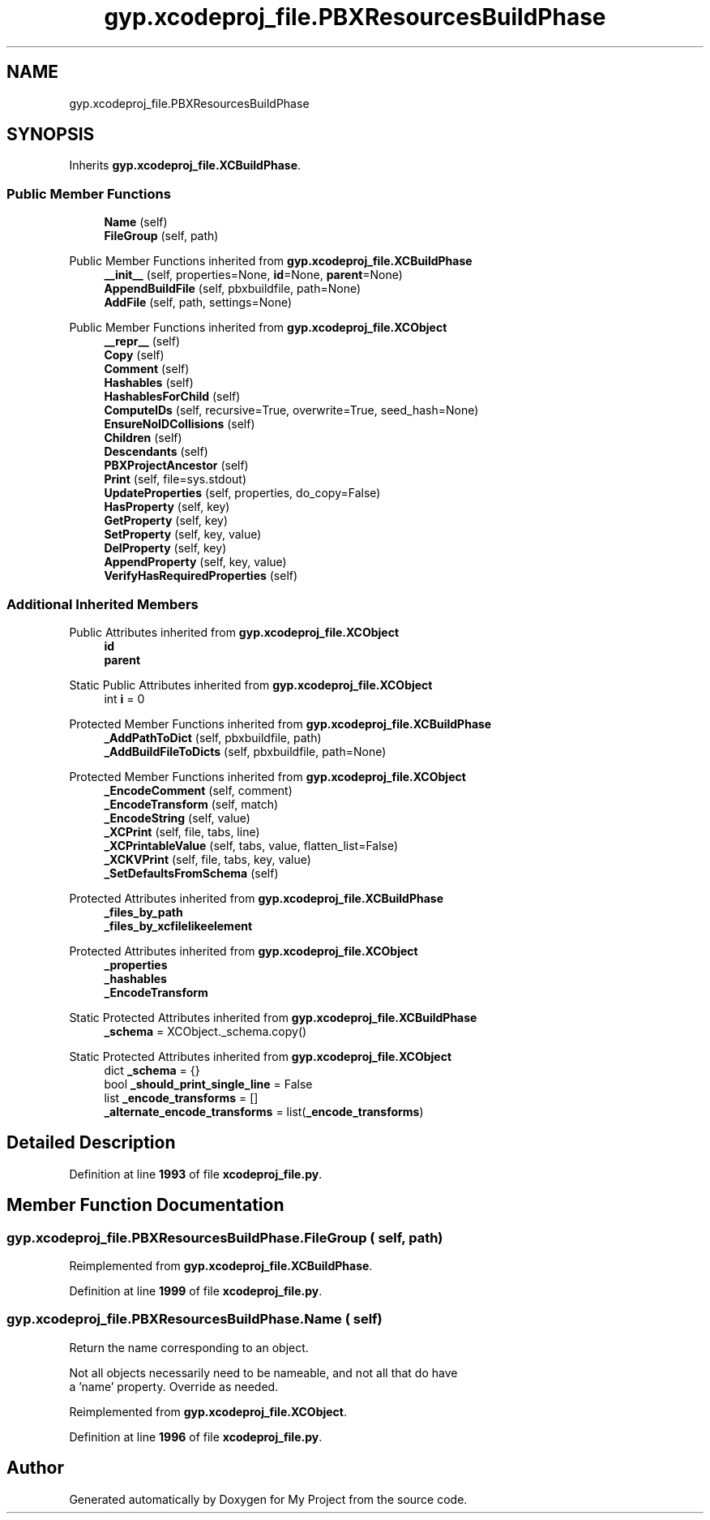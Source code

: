.TH "gyp.xcodeproj_file.PBXResourcesBuildPhase" 3 "My Project" \" -*- nroff -*-
.ad l
.nh
.SH NAME
gyp.xcodeproj_file.PBXResourcesBuildPhase
.SH SYNOPSIS
.br
.PP
.PP
Inherits \fBgyp\&.xcodeproj_file\&.XCBuildPhase\fP\&.
.SS "Public Member Functions"

.in +1c
.ti -1c
.RI "\fBName\fP (self)"
.br
.ti -1c
.RI "\fBFileGroup\fP (self, path)"
.br
.in -1c

Public Member Functions inherited from \fBgyp\&.xcodeproj_file\&.XCBuildPhase\fP
.in +1c
.ti -1c
.RI "\fB__init__\fP (self, properties=None, \fBid\fP=None, \fBparent\fP=None)"
.br
.ti -1c
.RI "\fBAppendBuildFile\fP (self, pbxbuildfile, path=None)"
.br
.ti -1c
.RI "\fBAddFile\fP (self, path, settings=None)"
.br
.in -1c

Public Member Functions inherited from \fBgyp\&.xcodeproj_file\&.XCObject\fP
.in +1c
.ti -1c
.RI "\fB__repr__\fP (self)"
.br
.ti -1c
.RI "\fBCopy\fP (self)"
.br
.ti -1c
.RI "\fBComment\fP (self)"
.br
.ti -1c
.RI "\fBHashables\fP (self)"
.br
.ti -1c
.RI "\fBHashablesForChild\fP (self)"
.br
.ti -1c
.RI "\fBComputeIDs\fP (self, recursive=True, overwrite=True, seed_hash=None)"
.br
.ti -1c
.RI "\fBEnsureNoIDCollisions\fP (self)"
.br
.ti -1c
.RI "\fBChildren\fP (self)"
.br
.ti -1c
.RI "\fBDescendants\fP (self)"
.br
.ti -1c
.RI "\fBPBXProjectAncestor\fP (self)"
.br
.ti -1c
.RI "\fBPrint\fP (self, file=sys\&.stdout)"
.br
.ti -1c
.RI "\fBUpdateProperties\fP (self, properties, do_copy=False)"
.br
.ti -1c
.RI "\fBHasProperty\fP (self, key)"
.br
.ti -1c
.RI "\fBGetProperty\fP (self, key)"
.br
.ti -1c
.RI "\fBSetProperty\fP (self, key, value)"
.br
.ti -1c
.RI "\fBDelProperty\fP (self, key)"
.br
.ti -1c
.RI "\fBAppendProperty\fP (self, key, value)"
.br
.ti -1c
.RI "\fBVerifyHasRequiredProperties\fP (self)"
.br
.in -1c
.SS "Additional Inherited Members"


Public Attributes inherited from \fBgyp\&.xcodeproj_file\&.XCObject\fP
.in +1c
.ti -1c
.RI "\fBid\fP"
.br
.ti -1c
.RI "\fBparent\fP"
.br
.in -1c

Static Public Attributes inherited from \fBgyp\&.xcodeproj_file\&.XCObject\fP
.in +1c
.ti -1c
.RI "int \fBi\fP = 0"
.br
.in -1c

Protected Member Functions inherited from \fBgyp\&.xcodeproj_file\&.XCBuildPhase\fP
.in +1c
.ti -1c
.RI "\fB_AddPathToDict\fP (self, pbxbuildfile, path)"
.br
.ti -1c
.RI "\fB_AddBuildFileToDicts\fP (self, pbxbuildfile, path=None)"
.br
.in -1c

Protected Member Functions inherited from \fBgyp\&.xcodeproj_file\&.XCObject\fP
.in +1c
.ti -1c
.RI "\fB_EncodeComment\fP (self, comment)"
.br
.ti -1c
.RI "\fB_EncodeTransform\fP (self, match)"
.br
.ti -1c
.RI "\fB_EncodeString\fP (self, value)"
.br
.ti -1c
.RI "\fB_XCPrint\fP (self, file, tabs, line)"
.br
.ti -1c
.RI "\fB_XCPrintableValue\fP (self, tabs, value, flatten_list=False)"
.br
.ti -1c
.RI "\fB_XCKVPrint\fP (self, file, tabs, key, value)"
.br
.ti -1c
.RI "\fB_SetDefaultsFromSchema\fP (self)"
.br
.in -1c

Protected Attributes inherited from \fBgyp\&.xcodeproj_file\&.XCBuildPhase\fP
.in +1c
.ti -1c
.RI "\fB_files_by_path\fP"
.br
.ti -1c
.RI "\fB_files_by_xcfilelikeelement\fP"
.br
.in -1c

Protected Attributes inherited from \fBgyp\&.xcodeproj_file\&.XCObject\fP
.in +1c
.ti -1c
.RI "\fB_properties\fP"
.br
.ti -1c
.RI "\fB_hashables\fP"
.br
.ti -1c
.RI "\fB_EncodeTransform\fP"
.br
.in -1c

Static Protected Attributes inherited from \fBgyp\&.xcodeproj_file\&.XCBuildPhase\fP
.in +1c
.ti -1c
.RI "\fB_schema\fP = XCObject\&._schema\&.copy()"
.br
.in -1c

Static Protected Attributes inherited from \fBgyp\&.xcodeproj_file\&.XCObject\fP
.in +1c
.ti -1c
.RI "dict \fB_schema\fP = {}"
.br
.ti -1c
.RI "bool \fB_should_print_single_line\fP = False"
.br
.ti -1c
.RI "list \fB_encode_transforms\fP = []"
.br
.ti -1c
.RI "\fB_alternate_encode_transforms\fP = list(\fB_encode_transforms\fP)"
.br
.in -1c
.SH "Detailed Description"
.PP 
Definition at line \fB1993\fP of file \fBxcodeproj_file\&.py\fP\&.
.SH "Member Function Documentation"
.PP 
.SS "gyp\&.xcodeproj_file\&.PBXResourcesBuildPhase\&.FileGroup ( self,  path)"

.PP
Reimplemented from \fBgyp\&.xcodeproj_file\&.XCBuildPhase\fP\&.
.PP
Definition at line \fB1999\fP of file \fBxcodeproj_file\&.py\fP\&.
.SS "gyp\&.xcodeproj_file\&.PBXResourcesBuildPhase\&.Name ( self)"

.PP
.nf
Return the name corresponding to an object\&.

Not all objects necessarily need to be nameable, and not all that do have
a 'name' property\&.  Override as needed\&.

.fi
.PP
 
.PP
Reimplemented from \fBgyp\&.xcodeproj_file\&.XCObject\fP\&.
.PP
Definition at line \fB1996\fP of file \fBxcodeproj_file\&.py\fP\&.

.SH "Author"
.PP 
Generated automatically by Doxygen for My Project from the source code\&.
